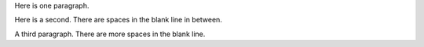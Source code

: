 Here is one paragraph.
   
Here is a second. There are spaces in the blank line in between.
   
A third paragraph. There are more spaces in the blank line.
